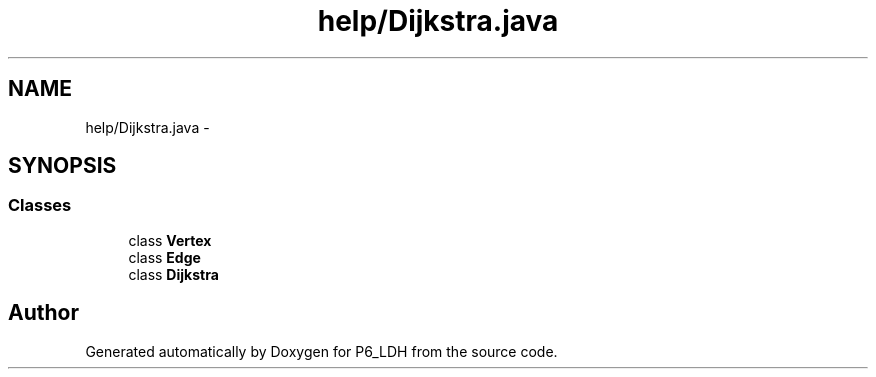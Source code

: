 .TH "help/Dijkstra.java" 3 "Tue Dec 17 2013" "Version 1.0" "P6_LDH" \" -*- nroff -*-
.ad l
.nh
.SH NAME
help/Dijkstra.java \- 
.SH SYNOPSIS
.br
.PP
.SS "Classes"

.in +1c
.ti -1c
.RI "class \fBVertex\fP"
.br
.ti -1c
.RI "class \fBEdge\fP"
.br
.ti -1c
.RI "class \fBDijkstra\fP"
.br
.in -1c
.SH "Author"
.PP 
Generated automatically by Doxygen for P6_LDH from the source code\&.
